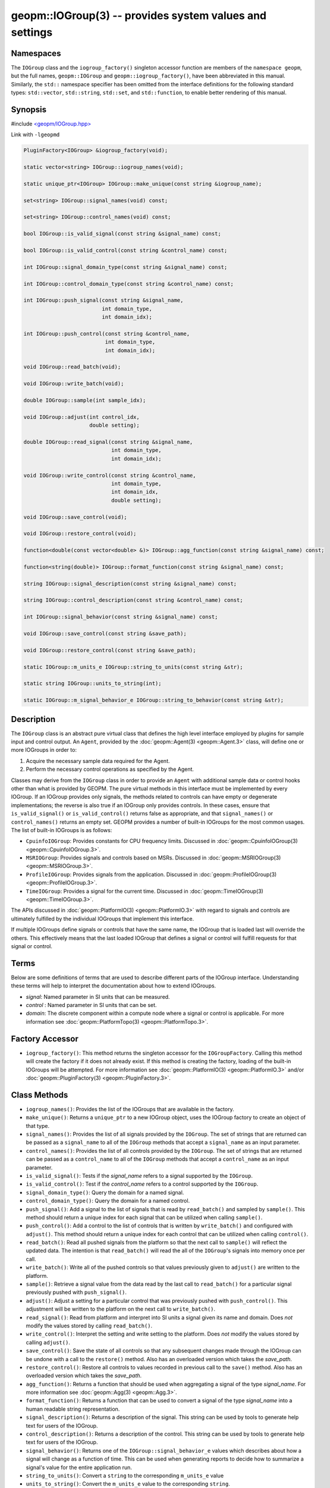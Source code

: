 
geopm::IOGroup(3) -- provides system values and settings
========================================================

Namespaces
----------

The ``IOGroup`` class and the ``iogroup_factory()`` singleton accessor
function are members of the ``namespace geopm``\ , but the full names,
``geopm::IOGroup`` and ``geopm::iogroup_factory()``\ , have been abbreviated
in this manual.  Similarly, the ``std::`` namespace specifier has been
omitted from the interface definitions for the following standard
types: ``std::vector``\ , ``std::string``\ , ``std::set``\ , and ``std::function``\ ,
to enable better rendering of this manual.

Synopsis
--------

#include `<geopm/IOGroup.hpp> <https://github.com/geopm/geopm/blob/dev/service/src/geopm/IOGroup.hpp>`_\

Link with ``-lgeopmd``


.. code-block:: c++

       PluginFactory<IOGroup> &iogroup_factory(void);

       static vector<string> IOGroup::iogroup_names(void);

       static unique_ptr<IOGroup> IOGroup::make_unique(const string &iogroup_name);

       set<string> IOGroup::signal_names(void) const;

       set<string> IOGroup::control_names(void) const;

       bool IOGroup::is_valid_signal(const string &signal_name) const;

       bool IOGroup::is_valid_control(const string &control_name) const;

       int IOGroup::signal_domain_type(const string &signal_name) const;

       int IOGroup::control_domain_type(const string &control_name) const;

       int IOGroup::push_signal(const string &signal_name,
                                int domain_type,
                                int domain_idx);

       int IOGroup::push_control(const string &control_name,
                                 int domain_type,
                                 int domain_idx);

       void IOGroup::read_batch(void);

       void IOGroup::write_batch(void);

       double IOGroup::sample(int sample_idx);

       void IOGroup::adjust(int control_idx,
                            double setting);

       double IOGroup::read_signal(const string &signal_name,
                                   int domain_type,
                                   int domain_idx);

       void IOGroup::write_control(const string &control_name,
                                   int domain_type,
                                   int domain_idx,
                                   double setting);

       void IOGroup::save_control(void);

       void IOGroup::restore_control(void);

       function<double(const vector<double> &)> IOGroup::agg_function(const string &signal_name) const;

       function<string(double)> IOGroup::format_function(const string &signal_name) const;

       string IOGroup::signal_description(const string &signal_name) const;

       string IOGroup::control_description(const string &control_name) const;

       int IOGroup::signal_behavior(const string &signal_name) const;

       void IOGroup::save_control(const string &save_path);

       void IOGroup::restore_control(const string &save_path);

       static IOGroup::m_units_e IOGroup::string_to_units(const string &str);

       static string IOGroup::units_to_string(int);

       static IOGroup::m_signal_behavior_e IOGroup::string_to_behavior(const string &str);

Description
-----------

The ``IOGroup`` class is an abstract pure virtual class that defines the high
level interface employed by plugins for sample input and control output.  An
``Agent``\ , provided by the :doc:`geopm::Agent(3) <geopm::Agent.3>` class,  will define one or more
IOGroups in order to:


#. Acquire the necessary sample data required for the Agent.
#. Perform the necessary control operations as specified by the Agent.

Classes may derive from the ``IOGroup`` class in order to provide an ``Agent`` with
additional sample data or control hooks other than what is provided by GEOPM.
The pure virtual methods in this interface must be implemented by every
IOGroup.  If an IOGroup provides only signals, the methods related to controls
can have empty or degenerate implementations; the reverse is also true if an
IOGroup only provides controls.  In these cases, ensure that ``is_valid_signal()``
or ``is_valid_control()`` returns false as appropriate, and that ``signal_names()`` or
``control_names()`` returns an empty set.
GEOPM provides a number of built-in IOGroups for the most common
usages.  The list of built-in IOGroups is as follows:


*
  ``CpuinfoIOGroup``\ :
  Provides constants for CPU frequency limits.  Discussed in
  :doc:`geopm::CpuinfoIOGroup(3) <geopm::CpuinfoIOGroup.3>`.

*
  ``MSRIOGroup``\ :
  Provides signals and controls based on MSRs.  Discussed in
  :doc:`geopm::MSRIOGroup(3) <geopm::MSRIOGroup.3>`.

*
  ``ProfileIOGroup``\ :
  Provides signals from the application. Discussed in
  :doc:`geopm::ProfileIOGroup(3) <geopm::ProfileIOGroup.3>`.

*
  ``TimeIOGroup``\ :
  Provides a signal for the current time.  Discussed in
  :doc:`geopm::TimeIOGroup(3) <geopm::TimeIOGroup.3>`.

The APIs discussed in :doc:`geopm::PlatformIO(3) <geopm::PlatformIO.3>` with regard to signals and
controls are ultimately fulfilled by the individual IOGroups that implement
this interface.

If multiple IOGroups define signals or controls that have the same name, the
IOGroup that is loaded last will override the others.  This effectively means
that the last loaded IOGroup that defines a signal or control will fulfill
requests for that signal or control.

Terms
-----

Below are some definitions of terms that are used to describe different parts
of the IOGroup interface.  Understanding these terms will help to interpret the
documentation about how to extend IOGroups.


*
  *signal*\ :
  Named parameter in SI units that can be measured.

*
  *control* :
  Named parameter in SI units that can be set.

*
  *domain*\ :
  The discrete component within a compute node where a signal or control is
  applicable.  For more information see :doc:`geopm::PlatformTopo(3) <geopm::PlatformTopo.3>`.

Factory Accessor
----------------


* ``iogroup_factory()``:
  This method returns the singleton accessor for the ``IOGroupFactory``.
  Calling this method will create the factory if it does not already exist.
  If this method is creating the factory, loading of the built-in IOGroups
  will be attempted.  For more information see :doc:`geopm::PlatformIO(3) <geopm::PlatformIO.3>`
  and/or :doc:`geopm::PluginFactory(3) <geopm::PluginFactory.3>`.

Class Methods
-------------


*
  ``iogroup_names()``:
  Provides the list of the IOGroups that are available in the factory.

*
  ``make_unique()``:
  Returns a ``unique_ptr`` to a new IOGroup object,
  uses the IOGroup factory to create an object of that type.

*
  ``signal_names()``:
  Provides the list of all signals provided by the ``IOGroup``.  The
  set of strings that are returned can be passed as a ``signal_name``
  to all of the ``IOGroup`` methods that accept a ``signal_name`` as an
  input parameter.

*
  ``control_names()``:
  Provides the list of all controls provided by the ``IOGroup``.  The set of
  strings that are returned can be passed as a ``control_name`` to all of the
  ``IOGroup`` methods that accept a ``control_name`` as an input parameter.

*
  ``is_valid_signal()``:
  Tests if the *signal_name* refers to a signal supported by the
  ``IOGroup``.

*
  ``is_valid_control()``:
  Test if the *control_name* refers to a control supported by the
  ``IOGroup``.

*
  ``signal_domain_type()``:
  Query the domain for a named signal.

*
  ``control_domain_type()``:
  Query the domain for a named control.

*
  ``push_signal()``:
  Add a signal to the list of signals that is read by ``read_batch()``
  and sampled by ``sample()``.  This method should return a unique index
  for each signal that can be utilized when calling ``sample()``.

*
  ``push_control()``:
  Add a control to the list of controls that is written by
  ``write_batch()`` and configured with ``adjust()``.  This method should
  return a unique index for each control that can be utilized when calling
  ``control()``.

*
  ``read_batch()``:
  Read all pushed signals from the platform so that the next call to
  ``sample()`` will reflect the updated data.  The intention is that
  ``read_batch()`` will read the all of the ``IOGroup``\ 's signals into memory once
  per call.

*
  ``write_batch()``:
  Write all of the pushed controls so that values previously given
  to ``adjust()`` are written to the platform.

*
  ``sample()``:
  Retrieve a signal value from the data read by the last call to
  ``read_batch()`` for a particular signal previously pushed with
  ``push_signal()``.

*
  ``adjust()``:
  Adjust a setting for a particular control that was previously
  pushed with ``push_control()``. This adjustment will be written to
  the platform on the next call to ``write_batch()``.

*
  ``read_signal()``:
  Read from platform and interpret into SI units a signal given its
  name and domain. Does *not* modify the values stored by calling
  ``read_batch()``.

*
  ``write_control()``:
  Interpret the setting and write setting to the platform.  Does *not*
  modify the values stored by calling ``adjust()``.

*
  ``save_control()``:
  Save the state of all controls so that any subsequent changes made
  through the IOGroup can be undone with a call to the ``restore()`` method.
  Also has an overloaded version which takes the *save_path*.

*
  ``restore_control()``:
  Restore all controls to values recorded in previous call to the ``save()`` method.
  Also has an overloaded version which takes the *save_path*.

*
  ``agg_function()``:
  Returns a function that should be used when aggregating a signal
  of the type *signal_name*.  For more information see
  :doc:`geopm::Agg(3) <geopm::Agg.3>`.

*
  ``format_function()``:
  Returns a function that can be used to convert a signal of the
  type *signal_name* into a human readable string representation.

*
  ``signal_description()``:
  Returns a description of the signal. This string can be used by
  tools to generate help text for users of the IOGroup.

*
  ``control_description()``:
  Returns a description of the control. This string can be used by
  tools to generate help text for users of the IOGroup.

*
  ``signal_behavior()``:
  Returns one of the ``IOGroup::signal_behavior_e`` values which
  describes about how a signal will change as a function of time.
  This can be used when generating reports to decide how to
  summarize a signal's value for the entire application run.

*
  ``string_to_units()``:
  Convert a ``string`` to the corresponding ``m_units_e`` value

*
  ``units_to_string()``:
  Convert the ``m_units_e`` value to the corresponding ``string``.

*
  ``string_to_behavior()``:
  Convert a ``string`` to the corresponding ``m_signal_behavior_e`` value

Example
-------

Please see the `GEOPM IOGroup
tutorial <https://github.com/geopm/geopm/tree/dev/tutorial/iogroup>`_ for more
information.  That code is located in the GEOPM source under tutorial/iogroup.

Further documentation for this module can be found here:
https://geopm.github.io/doxall/classgeopm_1_1_i_o_group.html

See Also
--------

:doc:`geopm(7) <geopm.7>`\ ,
:doc:`geopm::Agg(3) <geopm::Agg.3>`\ ,
:doc:`geopm::CpuinfoIOGroup(3) <geopm::CpuinfoIOGroup.3>`\ ,
:doc:`geopm::MSRIOGroup(3) <geopm::MSRIOGroup.3>`\ ,
:doc:`geopm::PlatformIO(3) <geopm::PlatformIO.3>`\ ,
:doc:`geopm::TimeIOGroup(3) <geopm::TimeIOGroup.3>`
